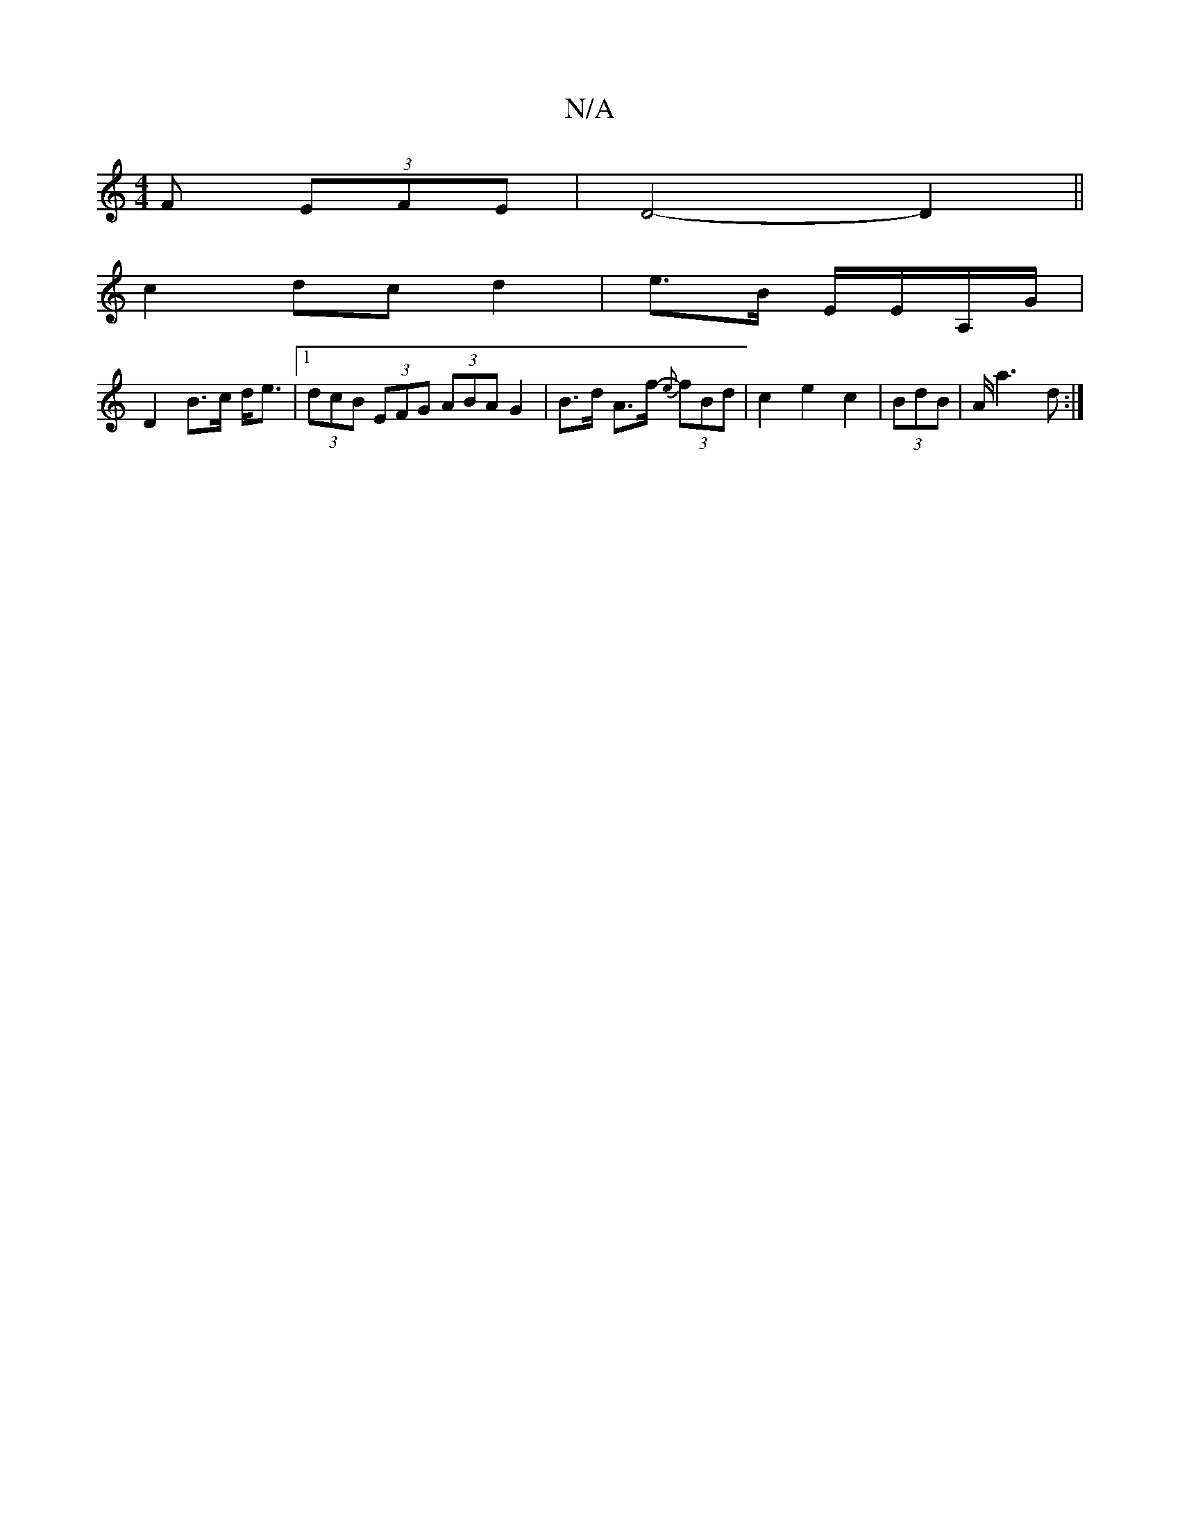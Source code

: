 X:1
T:N/A
M:4/4
R:N/A
K:Cmajor
F (3EFE | D4- D2 ||
c2 dc d2|e3/2B/2 E/2E/2A,/G/|
D2 B>c d<e |[1 (3dcB (3EFG (3ABA G2 | B>d A>f- {e}(3fBd | c2 e2 c2 | (3BdB | A<a2-d :|

a>e|f2- e2/f/ e/d/f | f2 b2 a2 ef | e2 dc d2 |]

|: GB|AGFF D2